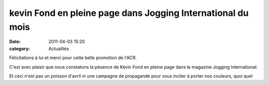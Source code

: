 kevin Fond en pleine page dans Jogging International du mois
============================================================

:date: 2011-04-03 15:20
:category: Actualités


Félicitations à lui et merci pour cette belle promotion de l'ACR.

.. image:: http://assets.acr-dijon.org/kevinjog.jpg

C'est avec plaisir que nous constatons la pésence de Kévin Fond en pleine page dans le magazine Jogging International.

 

Et ceci n'est pas un poisson d'avril ni une campagne de propagande pour vous inciter à porter nos couleurs, quoi que!  

